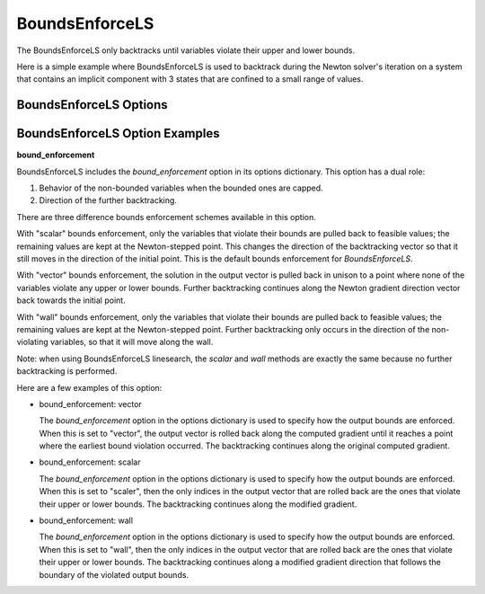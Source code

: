 .. _feature_bounds_enforce:

***************
BoundsEnforceLS
***************

The BoundsEnforceLS only backtracks until variables violate their upper and lower bounds.

Here is a simple example where BoundsEnforceLS is used to backtrack during the Newton solver's iteration on
a system that contains an implicit component with 3 states that are confined to a small range of values.

.. embed-code::
    openmdao.solvers.linesearch.tests.test_backtracking.TestFeatureLineSearch.test_feature_boundscheck_basic
    :layout: interleave

BoundsEnforceLS Options
-----------------------

.. embed-options::
    openmdao.solvers.linesearch.backtracking
    BoundsEnforceLS
    options


BoundsEnforceLS Option Examples
-------------------------------

**bound_enforcement**

BoundsEnforceLS includes the `bound_enforcement` option in its options dictionary. This option has a dual role:

1. Behavior of the non-bounded variables when the bounded ones are capped.
2. Direction of the further backtracking.

There are three difference bounds enforcement schemes available in this option.

With "scalar" bounds enforcement, only the variables that violate their bounds are pulled back to feasible values; the
remaining values are kept at the Newton-stepped point. This changes the direction of the backtracking vector so that
it still moves in the direction of the initial point. This is the default bounds enforcement for `BoundsEnforceLS`.

.. image:: BT2.jpg

With "vector" bounds enforcement, the solution in the output vector is pulled back in unison to a point where none of the
variables violate any upper or lower bounds. Further backtracking continues along the Newton gradient direction vector back towards the
initial point.

.. image:: BT1.jpg

With "wall" bounds enforcement, only the variables that violate their bounds are pulled back to feasible values; the
remaining values are kept at the Newton-stepped point. Further backtracking only occurs in the direction of the non-violating
variables, so that it will move along the wall.

Note: when using BoundsEnforceLS linesearch, the `scalar` and `wall` methods are exactly the same because no further
backtracking is performed.

.. image:: BT3.jpg

Here are a few examples of this option:

- bound_enforcement: vector

  The `bound_enforcement` option in the options dictionary is used to specify how the output bounds
  are enforced. When this is set to "vector", the output vector is rolled back along the computed gradient until
  it reaches a point where the earliest bound violation occurred. The backtracking continues along the original
  computed gradient.

.. embed-code::
    openmdao.solvers.linesearch.tests.test_backtracking.TestFeatureLineSearch.test_feature_boundscheck_vector
    :layout: interleave

- bound_enforcement: scalar

  The `bound_enforcement` option in the options dictionary is used to specify how the output bounds
  are enforced. When this is set to "scaler", then the only indices in the output vector that are rolled back
  are the ones that violate their upper or lower bounds. The backtracking continues along the modified gradient.

.. embed-code::
    openmdao.solvers.linesearch.tests.test_backtracking.TestFeatureLineSearch.test_feature_boundscheck_scalar
    :layout: interleave

- bound_enforcement: wall

  The `bound_enforcement` option in the options dictionary is used to specify how the output bounds
  are enforced. When this is set to "wall", then the only indices in the output vector that are rolled back
  are the ones that violate their upper or lower bounds. The backtracking continues along a modified gradient
  direction that follows the boundary of the violated output bounds.

.. embed-code::
    openmdao.solvers.linesearch.tests.test_backtracking.TestFeatureLineSearch.test_feature_boundscheck_wall
    :layout: interleave

.. tags:: Solver
